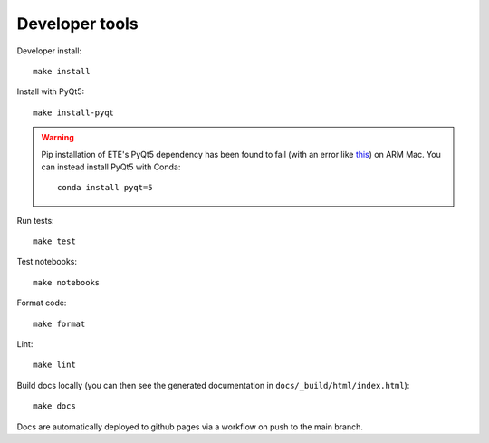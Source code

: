 Developer tools
===============

Developer install::

  make install

Install with PyQt5::

  make install-pyqt

.. warning::

  Pip installation of ETE's PyQt5 dependency has been found to fail (with an error like `this <https://stackoverflow.com/questions/70961915/error-while-installing-pytq5-with-pip-preparing-metadata-pyproject-toml-did-n)>`_) on ARM Mac.
  You can instead install PyQt5 with Conda::

    conda install pyqt=5
  

Run tests::

  make test

Test notebooks::

  make notebooks

Format code::

  make format

Lint::

  make lint

Build docs locally (you can then see the generated documentation in ``docs/_build/html/index.html``)::

  make docs

Docs are automatically deployed to github pages via a workflow on push to the main branch.
